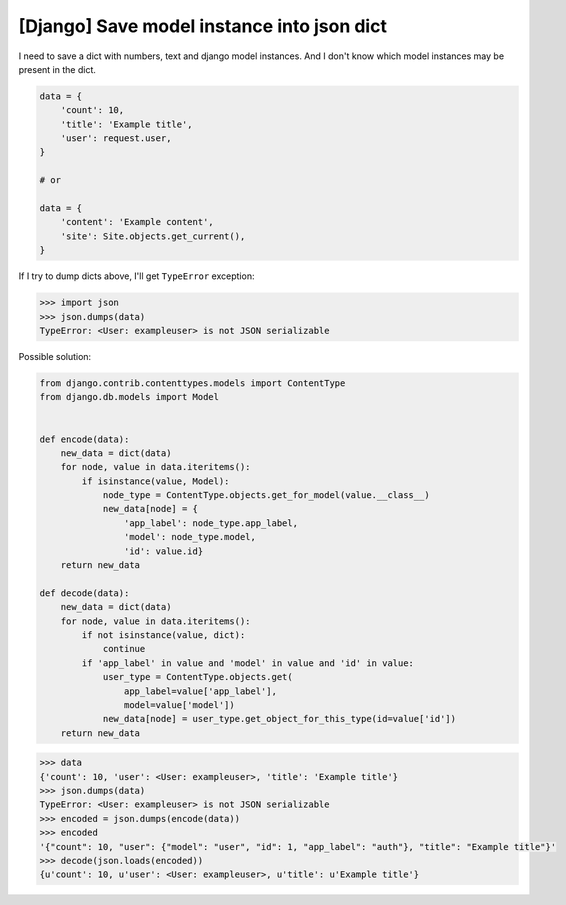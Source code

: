 [Django] Save model instance into json dict
===========================================

I need to save a dict with numbers, text and django model instances. And I don't know which model instances may be present in the dict.

.. code-block:: python

    data = {
        'count': 10,
        'title': 'Example title',
        'user': request.user,
    }

    # or

    data = {
        'content': 'Example content',
        'site': Site.objects.get_current(),
    }

If I try to dump dicts above, I'll get ``TypeError`` exception:

.. code-block:: python

    >>> import json
    >>> json.dumps(data)
    TypeError: <User: exampleuser> is not JSON serializable

Possible solution:

.. code-block:: python

    from django.contrib.contenttypes.models import ContentType
    from django.db.models import Model


    def encode(data):
        new_data = dict(data)
        for node, value in data.iteritems():
            if isinstance(value, Model):
                node_type = ContentType.objects.get_for_model(value.__class__)
                new_data[node] = {
                    'app_label': node_type.app_label,
                    'model': node_type.model,
                    'id': value.id}
        return new_data

    def decode(data):
        new_data = dict(data)
        for node, value in data.iteritems():
            if not isinstance(value, dict):
                continue
            if 'app_label' in value and 'model' in value and 'id' in value:
                user_type = ContentType.objects.get(
                    app_label=value['app_label'],
                    model=value['model'])
                new_data[node] = user_type.get_object_for_this_type(id=value['id'])
        return new_data

.. code-block:: python

    >>> data
    {'count': 10, 'user': <User: exampleuser>, 'title': 'Example title'}
    >>> json.dumps(data)
    TypeError: <User: exampleuser> is not JSON serializable
    >>> encoded = json.dumps(encode(data))
    >>> encoded
    '{"count": 10, "user": {"model": "user", "id": 1, "app_label": "auth"}, "title": "Example title"}'
    >>> decode(json.loads(encoded))
    {u'count': 10, u'user': <User: exampleuser>, u'title': u'Example title'}

.. info::
    :tags: Django
    :place: Kyiv, Ukraine
